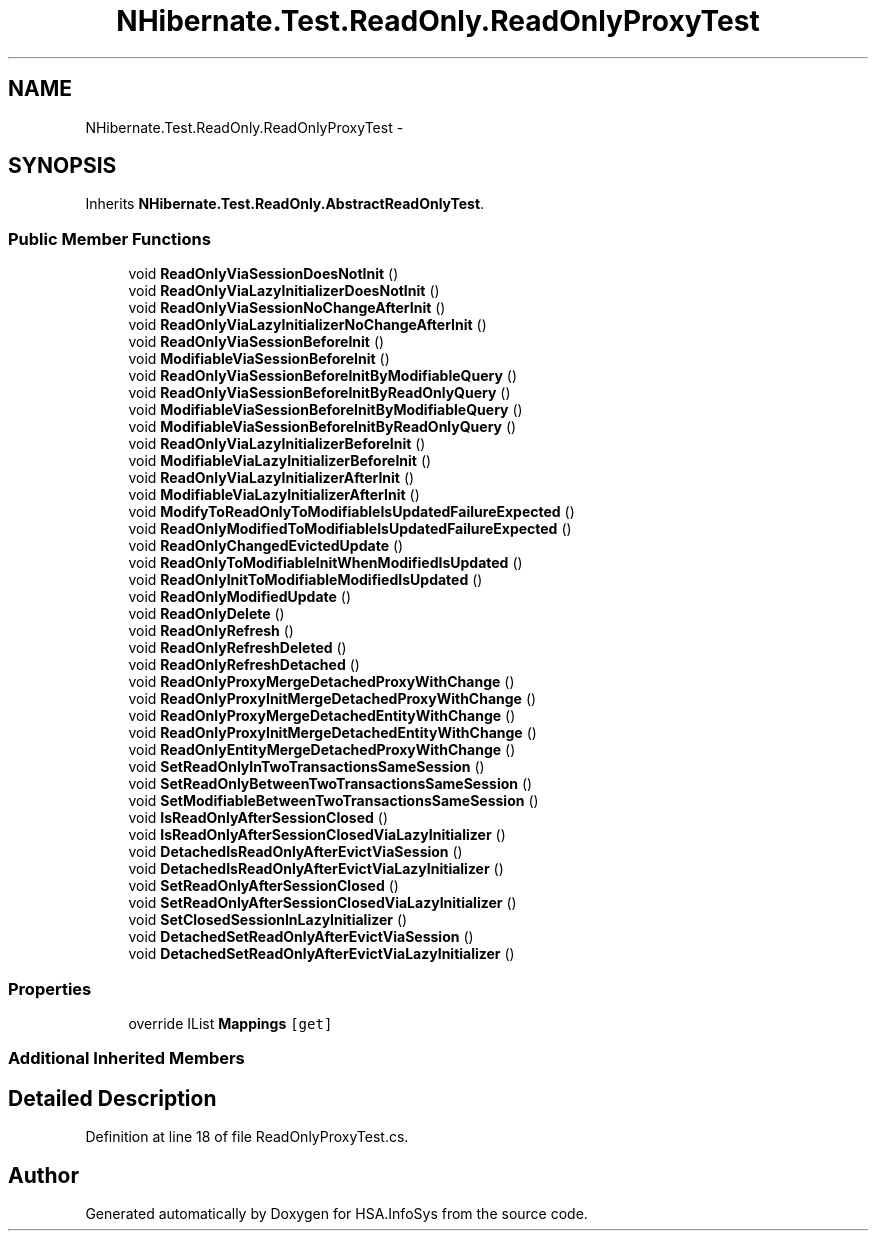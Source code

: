 .TH "NHibernate.Test.ReadOnly.ReadOnlyProxyTest" 3 "Fri Jul 5 2013" "Version 1.0" "HSA.InfoSys" \" -*- nroff -*-
.ad l
.nh
.SH NAME
NHibernate.Test.ReadOnly.ReadOnlyProxyTest \- 
.SH SYNOPSIS
.br
.PP
.PP
Inherits \fBNHibernate\&.Test\&.ReadOnly\&.AbstractReadOnlyTest\fP\&.
.SS "Public Member Functions"

.in +1c
.ti -1c
.RI "void \fBReadOnlyViaSessionDoesNotInit\fP ()"
.br
.ti -1c
.RI "void \fBReadOnlyViaLazyInitializerDoesNotInit\fP ()"
.br
.ti -1c
.RI "void \fBReadOnlyViaSessionNoChangeAfterInit\fP ()"
.br
.ti -1c
.RI "void \fBReadOnlyViaLazyInitializerNoChangeAfterInit\fP ()"
.br
.ti -1c
.RI "void \fBReadOnlyViaSessionBeforeInit\fP ()"
.br
.ti -1c
.RI "void \fBModifiableViaSessionBeforeInit\fP ()"
.br
.ti -1c
.RI "void \fBReadOnlyViaSessionBeforeInitByModifiableQuery\fP ()"
.br
.ti -1c
.RI "void \fBReadOnlyViaSessionBeforeInitByReadOnlyQuery\fP ()"
.br
.ti -1c
.RI "void \fBModifiableViaSessionBeforeInitByModifiableQuery\fP ()"
.br
.ti -1c
.RI "void \fBModifiableViaSessionBeforeInitByReadOnlyQuery\fP ()"
.br
.ti -1c
.RI "void \fBReadOnlyViaLazyInitializerBeforeInit\fP ()"
.br
.ti -1c
.RI "void \fBModifiableViaLazyInitializerBeforeInit\fP ()"
.br
.ti -1c
.RI "void \fBReadOnlyViaLazyInitializerAfterInit\fP ()"
.br
.ti -1c
.RI "void \fBModifiableViaLazyInitializerAfterInit\fP ()"
.br
.ti -1c
.RI "void \fBModifyToReadOnlyToModifiableIsUpdatedFailureExpected\fP ()"
.br
.ti -1c
.RI "void \fBReadOnlyModifiedToModifiableIsUpdatedFailureExpected\fP ()"
.br
.ti -1c
.RI "void \fBReadOnlyChangedEvictedUpdate\fP ()"
.br
.ti -1c
.RI "void \fBReadOnlyToModifiableInitWhenModifiedIsUpdated\fP ()"
.br
.ti -1c
.RI "void \fBReadOnlyInitToModifiableModifiedIsUpdated\fP ()"
.br
.ti -1c
.RI "void \fBReadOnlyModifiedUpdate\fP ()"
.br
.ti -1c
.RI "void \fBReadOnlyDelete\fP ()"
.br
.ti -1c
.RI "void \fBReadOnlyRefresh\fP ()"
.br
.ti -1c
.RI "void \fBReadOnlyRefreshDeleted\fP ()"
.br
.ti -1c
.RI "void \fBReadOnlyRefreshDetached\fP ()"
.br
.ti -1c
.RI "void \fBReadOnlyProxyMergeDetachedProxyWithChange\fP ()"
.br
.ti -1c
.RI "void \fBReadOnlyProxyInitMergeDetachedProxyWithChange\fP ()"
.br
.ti -1c
.RI "void \fBReadOnlyProxyMergeDetachedEntityWithChange\fP ()"
.br
.ti -1c
.RI "void \fBReadOnlyProxyInitMergeDetachedEntityWithChange\fP ()"
.br
.ti -1c
.RI "void \fBReadOnlyEntityMergeDetachedProxyWithChange\fP ()"
.br
.ti -1c
.RI "void \fBSetReadOnlyInTwoTransactionsSameSession\fP ()"
.br
.ti -1c
.RI "void \fBSetReadOnlyBetweenTwoTransactionsSameSession\fP ()"
.br
.ti -1c
.RI "void \fBSetModifiableBetweenTwoTransactionsSameSession\fP ()"
.br
.ti -1c
.RI "void \fBIsReadOnlyAfterSessionClosed\fP ()"
.br
.ti -1c
.RI "void \fBIsReadOnlyAfterSessionClosedViaLazyInitializer\fP ()"
.br
.ti -1c
.RI "void \fBDetachedIsReadOnlyAfterEvictViaSession\fP ()"
.br
.ti -1c
.RI "void \fBDetachedIsReadOnlyAfterEvictViaLazyInitializer\fP ()"
.br
.ti -1c
.RI "void \fBSetReadOnlyAfterSessionClosed\fP ()"
.br
.ti -1c
.RI "void \fBSetReadOnlyAfterSessionClosedViaLazyInitializer\fP ()"
.br
.ti -1c
.RI "void \fBSetClosedSessionInLazyInitializer\fP ()"
.br
.ti -1c
.RI "void \fBDetachedSetReadOnlyAfterEvictViaSession\fP ()"
.br
.ti -1c
.RI "void \fBDetachedSetReadOnlyAfterEvictViaLazyInitializer\fP ()"
.br
.in -1c
.SS "Properties"

.in +1c
.ti -1c
.RI "override IList \fBMappings\fP\fC [get]\fP"
.br
.in -1c
.SS "Additional Inherited Members"
.SH "Detailed Description"
.PP 
Definition at line 18 of file ReadOnlyProxyTest\&.cs\&.

.SH "Author"
.PP 
Generated automatically by Doxygen for HSA\&.InfoSys from the source code\&.
